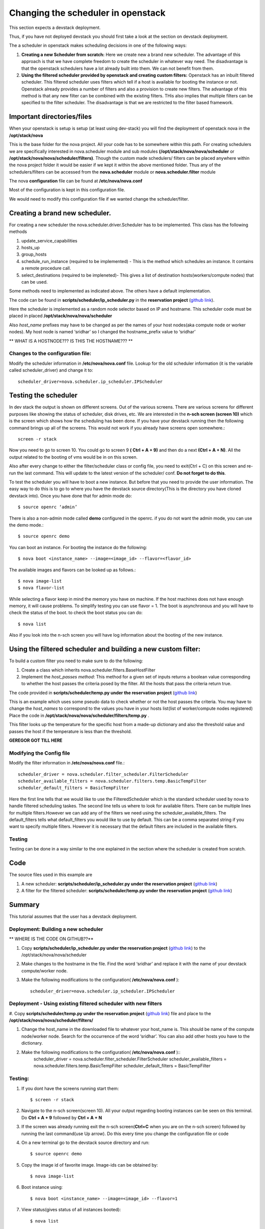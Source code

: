 Changing the scheduler in openstack
======================================================================

This section expects a devstack deployment. 

Thus, if you have not deployed devstack you should first take a look
at the section on devstack deployment.

The a scheduler in openstack makes scheduling decisions in one
of the following ways:

#. **Creating a new Scheduler from scratch:** Here we create new a brand
   new scheduler. The advantage of this approach is that we have
   complete freedom to create the scheduler in whatever way need. The
   disadvantage is that the openstack schedulers have a lot already
   built into them. We can not benefit from them.

#. **Using the filtered scheduler provided by openstack and creating
   custom filters:** Openstack has an inbuilt filtered scheduler. This
   filtered scheduler uses filters which tell if a host is available
   for booting the instance or not. Openstack already provides a
   number of filters and also a provision to create new filters. The
   advantage of this method is that any new filter can be combined
   with the existing filters. THis also implies that multiple filters
   can be specified to the filter scheduler. The disadvantage is that
   we are restricted to the filter based framework.

Important directories/files
----------------------------------------------------------------------

When your openstack is setup is setup (at least using dev-stack) you
will find the deployment of openstack nova in the **/opt/stack/nova**

This is the base folder for the nova project. All your code has to be
somewhere within this path. For creating schedulers we are
specifically interested in nova.scheduler module and sub modules
**(/opt/stack/nova/nova/scheduler** or **/opt/stack/nova/nova/scheduler/filters)**. Though the custom made schedulers/ filters can be placed
anywhere within the nova project folder it would be easier if we kept
it within the above mentioned folder. Thus any of the schedulers/filters can be accessed from the
**nova.scheduler** module or **nova.scheduler.filter** module

The nova **configuration** file can be found at **/etc/nova/nova.conf**

Most of the configuration is kept in this configuration file.

We would need to modify this configuration file if we wanted change the scheduler/filter.

Creating a brand new scheduler.
---------------------------------------------------------------------------------

For creating a new scheduler the nova.scheduler.driver.Scheduler has
to be implemented. This class has the following methods

#. update_service_capabilities
#. hosts_up
#. group_hosts
#. schedule_run_instance (required to be implemented) - This is the method which schedules an
   instance. It contains a remote procedure call.
#. select_destinations (required to be impleneted)- This gives a list of destination hosts(workers/compute nodes) that
   can be used.

Some methods need to implemented as indicated above. The others have a default implementation.

The code can be found in **scripts/scheduler/ip_scheduler.py** in the
**reservation project** (`github link <https://github.com/cloudmesh/reservation/blob/master/scripts/scheduler/ip_scheduler.py>`_).

Here the scheduler is implemented
as a random node selector based on IP and hostname. This scheduler code must be placed in
placed **/opt/stack/nova/nova/scheduler** 

Also `host_name` prefixes may have to be changed as per the names of
your host nodes(aka compute node or worker nodes). My host node is named ‘sridhar’ so I changed the
hostname_prefix value to ‘sridhar’

** WHAT IS A HOSTNODE??? IS THIS THE HOSTNAME??? **

Changes to the configuration file: 
^^^^^^^^^^^^^^^^^^^^^^^^^^^^^^^^^^^^^
Modify the scheduler information in **/etc/nova/nova.conf** file. Lookup for the old scheduler information (it is the variable called scheduler_driver) and change it to::
    
    scheduler_driver=nova.scheduler.ip_scheduler.IPScheduler

Testing the scheduler
-------------------------

In dev stack the output is shown on different screens. Out of the
various screens. There are various screens for different purposes like showing the status of scheduler, disk drives, etc. We are interested in the **n-sch screen (screen 10)** which is the screen which shows how the scheduling has been done. 
If you have your devstack running then the following command brings up all of the screens. This would not work if you already have screens open somewhere.::

	screen -r stack

Now you need to go to screen 10. You could go to screen 9 **( Ctrl + A + 9)**
and then do a next **(Ctrl + A + N)**. All the output related to the
booting of vms would be in on this screen.

Also after every change to either the filter/scheduler class or config
file, you need to exit(Ctrl + C) on this screen and re-run the last
command. This will update to the latest version of the scheduler/
conf. **Do not forget to do this**.

To test the scheduler you will have to boot a new instance. But before
that you need to provide the user information. The easy way to
do this is to go to where you have the devstack source directory(This is the directory you have cloned devstack into). Once you have done that for admin mode do::
 
	$ source openrc ‘admin’

There is also a non-admin mode called **demo** configured in the openrc. if you do not want the admin mode, you can use the demo mode.::

    $ source openrc demo

You can boot an instance. For booting the instance do the following::

	$ nova boot <instance_name> --image=<image_id> --flavor=<flavor_id>

The available images and flavors can be looked up as follows.::

	$ nova image-list
	$ nova flavor-list

While selecting a flavor keep in mind the memory you have on machine. If the host machines does not have enough memory, it will cause
problems. To simplify testing you can use flavor = 1. The boot is asynchronous and you will have to check the status of the boot. to check the boot status you can do::

	$ nova list

Also if you look into the n-sch screen you will have log information about the booting of the new instance.

Using the filtered scheduler and building a new custom filter: 
------------------------------------------------------------------------------

To build a custom filter you need to make sure to do the following:

#. Create a class which inherits nova.scheduler.filters.BaseHostFilter
#. Implement the `host_passes method`: This method for a given set of inputs
   returns a boolean value corresponding to whether the host passes
   the criteria posed by the filter. All the hosts that pass the
   criteria return true.

The code provided in **scripts/scheduler/temp.py under the reservation project** (`github link <https://github.com/cloudmesh/reservation/blob/master/scripts/scheduler/temp.py>`_) 

This is an example which uses some pseudo data to check whether or not the host passes the criteria. You may have to change the `host_names` to correspond to the
values you have in your hosts list(list of worker/compute nodes registered) Place the code in **/opt/stack/nova/nova/scheduler/filters/temp.py** .  

This filter looks up the temperature for the specific host from a made-up dictionary and also the threshold value and passes the host if the temperature is less than the threshold.

**GEREGOR GOT TILL HERE**


Modifying the Config file 
^^^^^^^^^^^^^^^^^^^^^^^^^^^^^^^^

Modify the filter information in **/etc/nova/nova.conf** file.::

    scheduler_driver = nova.scheduler.filter_scheduler.FilterScheduler
    scheduler_available_filters = nova.scheduler.filters.temp.BasicTempFilter
    scheduler_default_filters = BasicTempFilter

Here the first line tells that we would like to use the FilteredScheduler which is the standard scheduler used by nova to handle filtered scheduling taskes. The second line tells us where to look for available filters. There can be multiple lines for multiple filters.However we can add any of the filters we need using the scheduler_available_filters. The
default_filters tells what default_filters you would like to use by default. This can be a comma separated string if you want to specify multiple filters. However it is necessary that the default filters are included in the available filters.

Testing
^^^^^^^

Testing can be done in a way similar to the one explained in the
section where the scheduler is created from scratch.


Code
--------------------------------------------------------------------

The source files used in this example are

#. A new scheduler: **scripts/scheduler/ip_scheduler.py under the reservation project** (`github link <https://github.com/cloudmesh/reservation/blob/master/scripts/scheduler/ip_scheduler.py>`_)

#. A filter for the filtered scheduler: **scripts/scheduler/temp.py under the reservation project** (`github link <https://github.com/cloudmesh/reservation/blob/master/scripts/scheduler/temp.py>`_)

Summary
---------------------------------------------------------------------

This tutorial assumes that the user has a devstack deployment.

Deployment: Building a new scheduler 
^^^^^^^^^^^^^^^^^^^^^^^^^^^^^^^^^^^^^^^^^^^^^^^^^^^^^^^^^

** WHERE IS THE CODE ON GITHUB??**
 
#. Copy **scripts/scheduler/ip_scheduler.py under the reservation project** (`github link <https://github.com/cloudmesh/reservation/blob/master/scripts/scheduler/ip_scheduler.py>`_) to the /opt/stack/nova/nova/scheduler

#. Make changes to the hostname in the file. Find the word ‘sridhar’
   and replace it with the name of your devstack compute/worker node.

#. Make the following modifications to the configuration( **/etc/nova/nova.conf** )::

     scheduler_driver=nova.scheduler.ip_scheduler.IPScheduler


Deployment - Using existing filtered scheduler with new filters
^^^^^^^^^^^^^^^^^^^^^^^^^^^^^^^^^^^^^^^^^^^^^^^^^^^^^^^^^^^^^^^^^^^^^^^^^

#. Copy **scripts/scheduler/temp.py under the reservation project** (`github link <https://github.com/cloudmesh/reservation/blob/master/scripts/scheduler/temp.py>`_)
file and place to the **/opt/stack/nova/nova/scheduler/filters/**

#. Change the host_name in the downloaded file to whatever your
   host_name is. This should be name of the compute node/worker node. Search for the occurrence of the word ‘sridhar’. You can
   also add other hosts you have to the dictionary.

#. Make the following modifications to the configuration( **/etc/nova/nova.conf** )::
    scheduler_driver = nova.scheduler.filter_scheduler.FilterScheduler
    scheduler_available_filters = nova.scheduler.filters.temp.BasicTempFilter 
    scheduler_default_filters = BasicTempFilter

Testing:
^^^^^^^^^^^^^^^

#. If you dont have the screens running start them::
	
    $ screen -r stack

#. Navigate to the n-sch screen(screen 10). All your output regarding
   booting instances can be seen on this terminal. Do **Ctrl + A + 9** followed by **Ctrl + A + N**

#. If the screen was already running exit the n-sch screen(**Ctrl+C** when you are on the n-sch screen) followed by running the last command(use Up arrow). Do this every time you change the configuration file or code

#. On a new terminal go to the devstack source directory and run::

	$ source openrc demo

#. Copy the image id of favorite image. Image-ids can be obtained by::

	$ nova image-list

#. Boot instance using::

	$ nova boot <instance_name> --image=<image_id> --flavor=1

#. View status(gives status of all instances booted)::

	$ nova list

#. See the n-sch screen if there were any errors.

